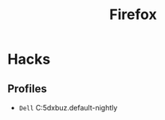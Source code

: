 :PROPERTIES:
:ID:       4289eecb-cf05-465c-ab16-635ba4fba4e4
:END:
#+title: Firefox
* Hacks
** Profiles
+ =Dell= C:\Users\nopan\AppData\Roaming\Mozilla\Firefox\Profiles\sd5dxbuz.default-nightly
